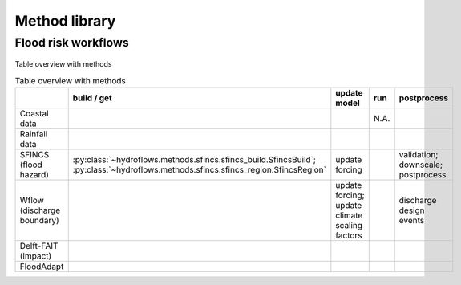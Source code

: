 .. _method_library:

Method library
==============


Flood risk workflows
--------------------

.. figure:: ../../_static/hydroflows_workflows.svg
    :alt: HydroFlows Workflows
    :align: center



Table overview with methods

.. list-table:: Table overview with methods
    :header-rows: 1
    :widths: 20 15 40 10 30

    * -
      - build / get
      - update model
      - run
      - postprocess
    * - Coastal data
      -
      -
      - N.A.
      -
    * - Rainfall data
      -
      -
      -
      -
    * - SFINCS (flood hazard)
      - :py:class:`~hydroflows.methods.sfincs.sfincs_build.SfincsBuild`; :py:class:`~hydroflows.methods.sfincs.sfincs_region.SfincsRegion`
      - update forcing
      -
      - validation; downscale; postprocess
    * - Wflow (discharge boundary)
      -
      - update forcing; update climate scaling factors
      -
      - discharge design events
    * - Delft-FAIT (impact)
      -
      -
      -
      -
    * - FloodAdapt
      -
      -
      -
      -
